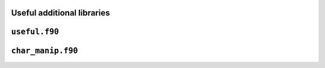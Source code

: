 Useful additional libraries
---------------------------

``useful.f90``
--------------


``char_manip.f90``
------------------

.. f:automodule:: charmanip
